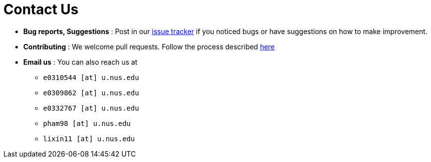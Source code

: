 = Contact Us
:site-section: ContactUs
:stylesDir: stylesheets

* *Bug reports, Suggestions* : Post in our https://github.com/AY1920S2-CS2103T-W17-1/main/issues[issue tracker] if you noticed bugs or have suggestions on how to make improvement.
* *Contributing* : We welcome pull requests. Follow the process described https://github.com/oss-generic/process[here]
* *Email us* : You can also reach us at
** `e0310544 [at] u.nus.edu`
** `e0309862 [at] u.nus.edu`
** `e0332767 [at] u.nus.edu`
** `pham98 [at] u.nus.edu`
** `lixin11 [at] u.nus.edu`



